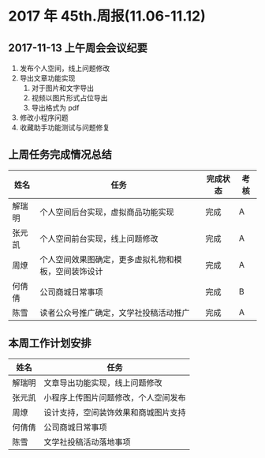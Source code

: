 * 2017 年 45th.周报(11.06-11.12)
** 2017-11-13 上午周会会议纪要
1. 发布个人空间，线上问题修改
2. 导出文章功能实现
   1. 对于图片和文字导出
   2. 视频以图片形式占位导出
   3. 导出格式为 pdf
3. 修改小程序问题
4. 收藏助手功能测试与问题修复
** 上周任务完成情况总结
| 姓名   | 任务                                                 | 完成状态 | 考核 |
|--------+------------------------------------------------------+----------+------|
| 解瑞明 | 个人空间后台实现，虚拟商品功能实现                   | 完成     | A    |
| 张元凯 | 个人空间前台实现，线上问题修改                       | 完成     | A    |
| 周燎   | 个人空间效果图确定，更多虚拟礼物和模板，空间装饰设计 | 完成     | A    |
| 何倩倩 | 公司商城日常事项                                     | 完成     | B    |
| 陈雪   | 读者公众号推广确定，文学社投稿活动推广               | 完成     | A    |
** 本周工作计划安排
| 姓名   | 任务                                 |
|--------+--------------------------------------|
| 解瑞明 | 文章导出功能实现，线上问题修改       |
| 张元凯 | 小程序上传图片问题修改，个人空间发布 |
| 周燎   | 设计支持，空间装饰效果和商城图片支持 |
| 何倩倩 | 公司商城日常事项                     |
| 陈雪   | 文学社投稿活动落地事项               |
